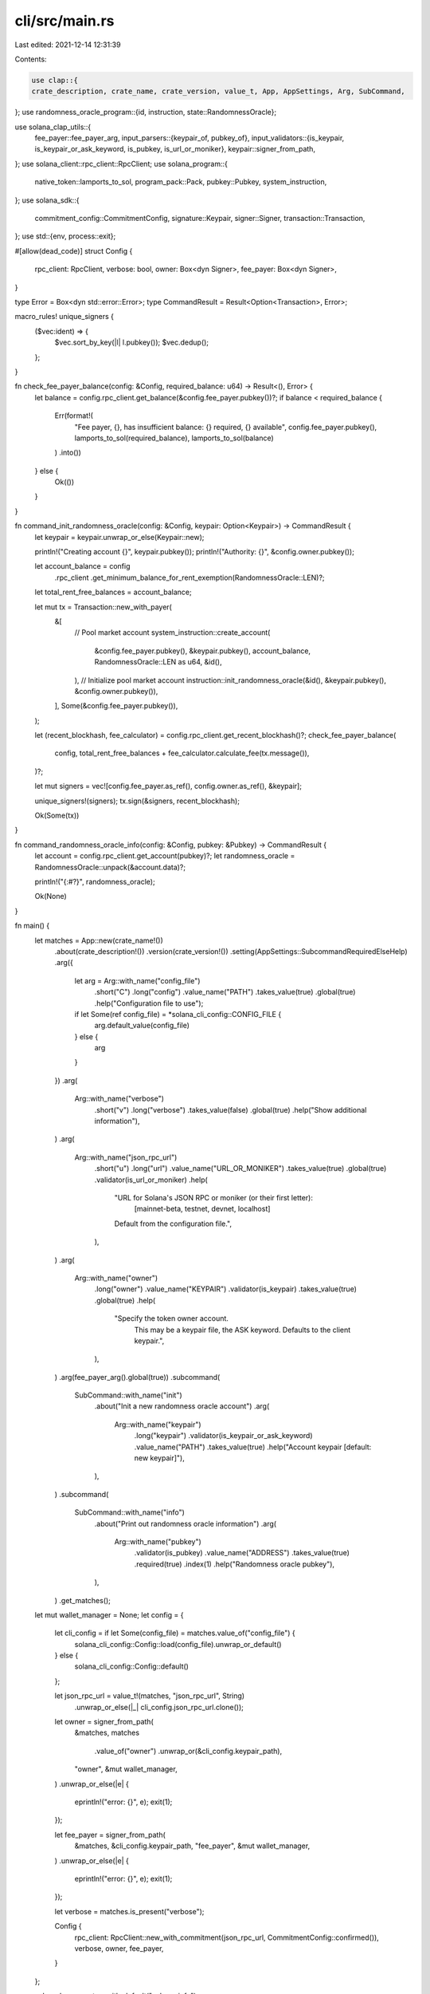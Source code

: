 cli/src/main.rs
===============

Last edited: 2021-12-14 12:31:39

Contents:

.. code-block:: rs

    use clap::{
    crate_description, crate_name, crate_version, value_t, App, AppSettings, Arg, SubCommand,
};
use randomness_oracle_program::{id, instruction, state::RandomnessOracle};

use solana_clap_utils::{
    fee_payer::fee_payer_arg,
    input_parsers::{keypair_of, pubkey_of},
    input_validators::{is_keypair, is_keypair_or_ask_keyword, is_pubkey, is_url_or_moniker},
    keypair::signer_from_path,
};
use solana_client::rpc_client::RpcClient;
use solana_program::{
    native_token::lamports_to_sol, program_pack::Pack, pubkey::Pubkey, system_instruction,
};
use solana_sdk::{
    commitment_config::CommitmentConfig, signature::Keypair, signer::Signer,
    transaction::Transaction,
};
use std::{env, process::exit};

#[allow(dead_code)]
struct Config {
    rpc_client: RpcClient,
    verbose: bool,
    owner: Box<dyn Signer>,
    fee_payer: Box<dyn Signer>,
}

type Error = Box<dyn std::error::Error>;
type CommandResult = Result<Option<Transaction>, Error>;

macro_rules! unique_signers {
    ($vec:ident) => {
        $vec.sort_by_key(|l| l.pubkey());
        $vec.dedup();
    };
}

fn check_fee_payer_balance(config: &Config, required_balance: u64) -> Result<(), Error> {
    let balance = config.rpc_client.get_balance(&config.fee_payer.pubkey())?;
    if balance < required_balance {
        Err(format!(
            "Fee payer, {}, has insufficient balance: {} required, {} available",
            config.fee_payer.pubkey(),
            lamports_to_sol(required_balance),
            lamports_to_sol(balance)
        )
        .into())
    } else {
        Ok(())
    }
}

fn command_init_randomness_oracle(config: &Config, keypair: Option<Keypair>) -> CommandResult {
    let keypair = keypair.unwrap_or_else(Keypair::new);

    println!("Creating account {}", keypair.pubkey());
    println!("Authority: {}", &config.owner.pubkey());

    let account_balance = config
        .rpc_client
        .get_minimum_balance_for_rent_exemption(RandomnessOracle::LEN)?;
    let total_rent_free_balances = account_balance;

    let mut tx = Transaction::new_with_payer(
        &[
            // Pool market account
            system_instruction::create_account(
                &config.fee_payer.pubkey(),
                &keypair.pubkey(),
                account_balance,
                RandomnessOracle::LEN as u64,
                &id(),
            ),
            // Initialize pool market account
            instruction::init_randomness_oracle(&id(), &keypair.pubkey(), &config.owner.pubkey()),
        ],
        Some(&config.fee_payer.pubkey()),
    );

    let (recent_blockhash, fee_calculator) = config.rpc_client.get_recent_blockhash()?;
    check_fee_payer_balance(
        config,
        total_rent_free_balances + fee_calculator.calculate_fee(tx.message()),
    )?;

    let mut signers = vec![config.fee_payer.as_ref(), config.owner.as_ref(), &keypair];

    unique_signers!(signers);
    tx.sign(&signers, recent_blockhash);

    Ok(Some(tx))
}

fn command_randomness_oracle_info(config: &Config, pubkey: &Pubkey) -> CommandResult {
    let account = config.rpc_client.get_account(pubkey)?;
    let randomness_oracle = RandomnessOracle::unpack(&account.data)?;

    println!("{:#?}", randomness_oracle);

    Ok(None)
}

fn main() {
    let matches = App::new(crate_name!())
        .about(crate_description!())
        .version(crate_version!())
        .setting(AppSettings::SubcommandRequiredElseHelp)
        .arg({
            let arg = Arg::with_name("config_file")
                .short("C")
                .long("config")
                .value_name("PATH")
                .takes_value(true)
                .global(true)
                .help("Configuration file to use");
            if let Some(ref config_file) = *solana_cli_config::CONFIG_FILE {
                arg.default_value(config_file)
            } else {
                arg
            }
        })
        .arg(
            Arg::with_name("verbose")
                .short("v")
                .long("verbose")
                .takes_value(false)
                .global(true)
                .help("Show additional information"),
        )
        .arg(
            Arg::with_name("json_rpc_url")
                .short("u")
                .long("url")
                .value_name("URL_OR_MONIKER")
                .takes_value(true)
                .global(true)
                .validator(is_url_or_moniker)
                .help(
                    "URL for Solana's JSON RPC or moniker (or their first letter): \
                       [mainnet-beta, testnet, devnet, localhost] \
                    Default from the configuration file.",
                ),
        )
        .arg(
            Arg::with_name("owner")
                .long("owner")
                .value_name("KEYPAIR")
                .validator(is_keypair)
                .takes_value(true)
                .global(true)
                .help(
                    "Specify the token owner account. \
                     This may be a keypair file, the ASK keyword. \
                     Defaults to the client keypair.",
                ),
        )
        .arg(fee_payer_arg().global(true))
        .subcommand(
            SubCommand::with_name("init")
                .about("Init a new randomness oracle account")
                .arg(
                    Arg::with_name("keypair")
                        .long("keypair")
                        .validator(is_keypair_or_ask_keyword)
                        .value_name("PATH")
                        .takes_value(true)
                        .help("Account keypair [default: new keypair]"),
                ),
        )
        .subcommand(
            SubCommand::with_name("info")
                .about("Print out randomness oracle information")
                .arg(
                    Arg::with_name("pubkey")
                        .validator(is_pubkey)
                        .value_name("ADDRESS")
                        .takes_value(true)
                        .required(true)
                        .index(1)
                        .help("Randomness oracle pubkey"),
                ),
        )
        .get_matches();

    let mut wallet_manager = None;
    let config = {
        let cli_config = if let Some(config_file) = matches.value_of("config_file") {
            solana_cli_config::Config::load(config_file).unwrap_or_default()
        } else {
            solana_cli_config::Config::default()
        };

        let json_rpc_url = value_t!(matches, "json_rpc_url", String)
            .unwrap_or_else(|_| cli_config.json_rpc_url.clone());

        let owner = signer_from_path(
            &matches,
            matches
                .value_of("owner")
                .unwrap_or(&cli_config.keypair_path),
            "owner",
            &mut wallet_manager,
        )
        .unwrap_or_else(|e| {
            eprintln!("error: {}", e);
            exit(1);
        });

        let fee_payer = signer_from_path(
            &matches,
            &cli_config.keypair_path,
            "fee_payer",
            &mut wallet_manager,
        )
        .unwrap_or_else(|e| {
            eprintln!("error: {}", e);
            exit(1);
        });

        let verbose = matches.is_present("verbose");

        Config {
            rpc_client: RpcClient::new_with_commitment(json_rpc_url, CommitmentConfig::confirmed()),
            verbose,
            owner,
            fee_payer,
        }
    };

    solana_logger::setup_with_default("solana=info");

    let _ = match matches.subcommand() {
        ("init", Some(arg_matches)) => {
            let keypair = keypair_of(arg_matches, "keypair");
            command_init_randomness_oracle(&config, keypair)
        }
        ("info", Some(arg_matches)) => {
            let pubkey = pubkey_of(arg_matches, "pubkey").unwrap();
            command_randomness_oracle_info(&config, &pubkey)
        }
        _ => unreachable!(),
    }
    .and_then(|tx| {
        if let Some(tx) = tx {
            let signature = config
                .rpc_client
                .send_and_confirm_transaction_with_spinner(&tx)?;
            println!("Signature: {}", signature);
        }
        Ok(())
    })
    .map_err(|err| {
        eprintln!("{}", err);
        exit(1);
    });
}


